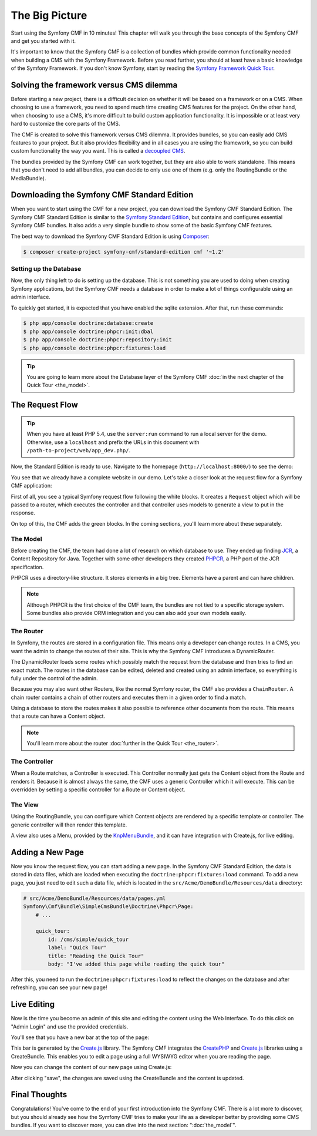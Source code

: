 .. index::
    single: The Big Picture; Quick Tour

The Big Picture
===============

Start using the Symfony CMF in 10 minutes! This chapter will walk you through
the base concepts of the Symfony CMF and get you started with it.

It's important to know that the Symfony CMF is a collection of bundles which
provide common functionality needed when building a CMS with the Symfony
Framework. Before you read further, you should at least have a basic knowledge
of the Symfony Framework. If you don't know Symfony, start by reading the
`Symfony Framework Quick Tour`_.

Solving the framework versus CMS dilemma
----------------------------------------

Before starting a new project, there is a difficult decision on whether it
will be based on a framework or on a CMS. When choosing to use a framework,
you need to spend much time creating CMS features for the project. On the
other hand, when choosing to use a CMS, it's more difficult to build custom
application functionality. It is impossible or at least very hard to customize
the core parts of the CMS.

The CMF is created to solve this framework versus CMS dilemma. It provides
bundles, so you can easily add CMS features to your project. But it also
provides flexibility and in all cases you are using the framework, so you can
build custom functionality the way you want. This is called a `decoupled CMS`_.

The bundles provided by the Symfony CMF can work together, but they are also
able to work standalone. This means that you don't need to add all bundles, you
can decide to only use one of them (e.g. only the RoutingBundle or the MediaBundle).

Downloading the Symfony CMF Standard Edition
--------------------------------------------

When you want to start using the CMF for a new project, you can download the
Symfony CMF Standard Edition. The Symfony CMF Standard Edition is similar to
the `Symfony Standard Edition`_, but contains and configures essential Symfony
CMF bundles. It also adds a very simple bundle to show some of the basic
Symfony CMF features.

The best way to download the Symfony CMF Standard Edition is using Composer_:

.. code-block:: bash

    $ composer create-project symfony-cmf/standard-edition cmf '~1.2'

Setting up the Database
~~~~~~~~~~~~~~~~~~~~~~~

Now, the only thing left to do is setting up the database. This is not
something you are used to doing when creating Symfony applications, but the
Symfony CMF needs a database in order to make a lot of things configurable
using an admin interface.

To quickly get started, it is expected that you have enabled the sqlite
extension. After that, run these commands:

.. code-block:: bash

    $ php app/console doctrine:database:create
    $ php app/console doctrine:phpcr:init:dbal
    $ php app/console doctrine:phpcr:repository:init
    $ php app/console doctrine:phpcr:fixtures:load

.. tip::

    You are going to learn more about the Database layer of the Symfony CMF
    :doc:`in the next chapter of the Quick Tour <the_model>`.

.. seealso::

    For a complete installation guide, see the ":doc:`../book/installation`"
    chapter of the Book.

The Request Flow
----------------

.. tip::

    When you have at least PHP 5.4, use the ``server:run`` command to run a
    local server for the demo. Otherwise, use a ``localhost`` and prefix the URLs
    in this document with ``/path-to-project/web/app_dev.php/``.

Now, the Standard Edition is ready to use. Navigate to the homepage
(``http://localhost:8000/``) to see the demo:

.. image:: ../_images/quick_tour/big-picture-home.png

You see that we already have a complete website in our demo. Let's take a
closer look at the request flow for a Symfony CMF application:

.. image:: ../_images/quick_tour/request_flow.png

First of all, you see a typical Symfony request flow following the white
blocks. It creates a ``Request`` object which will be passed to a router,
which executes the controller and that controller uses models to generate a
view to put in the response.

On top of this, the CMF adds the green blocks. In the coming sections, you'll
learn more about these separately.

The Model
~~~~~~~~~

Before creating the CMF, the team had done a lot of research on which database
to use. They ended up finding JCR_, a Content Repository for Java. Together
with some other developers they created PHPCR_, a PHP port of the JCR
specification.

PHPCR uses a directory-like structure. It stores elements in a big tree.
Elements have a parent and can have children.

.. note::

    Although PHPCR is the first choice of the CMF team, the bundles are not
    tied to a specific storage system. Some bundles also provide ORM
    integration and you can also add your own models easily.

The Router
~~~~~~~~~~

In Symfony, the routes are stored in a configuration file. This means only a
developer can change routes. In a CMS, you want the admin to change the
routes of their site. This is why the Symfony CMF introduces a DynamicRouter.

The DynamicRouter loads some routes which possibly match the request from the
database and then tries to find an exact match. The routes in the database can
be edited, deleted and created using an admin interface, so everything is
fully under the control of the admin.

Because you may also want other Routers, like the normal Symfony router, the
CMF also provides a ``ChainRouter``. A chain router contains a chain of other
routers and executes them in a given order to find a match.

Using a database to store the routes makes it also possible to reference other
documents from the route. This means that a route can have a Content
object.

.. note::

    You'll learn more about the router :doc:`further in the Quick Tour <the_router>`.

The Controller
~~~~~~~~~~~~~~

When a Route matches, a Controller is executed. This Controller normally just
gets the Content object from the Route and renders it. Because it is almost
always the same, the CMF uses a generic Controller which it will execute. This
can be overridden by setting a specific controller for a Route or Content
object.

The View
~~~~~~~~

Using the RoutingBundle, you can configure which Content objects are rendered
by a specific template or controller. The generic controller will then render
this template.

A view also uses a Menu, provided by the KnpMenuBundle_, and it can have
integration with Create.js, for live editing.

Adding a New Page
-----------------

Now you know the request flow, you can start adding a new page. In the Symfony
CMF Standard Edition, the data is stored in data files, which are loaded when
executing the ``doctrine:phpcr:fixtures:load`` command. To add a new page, you
just need to edit such a data file, which is located in the
``src/Acme/DemoBundle/Resources/data`` directory:

.. code-block:: yaml

    # src/Acme/DemoBundle/Resources/data/pages.yml
    Symfony\Cmf\Bundle\SimpleCmsBundle\Doctrine\Phpcr\Page:
        # ...

        quick_tour:
            id: /cms/simple/quick_tour
            label: "Quick Tour"
            title: "Reading the Quick Tour"
            body: "I've added this page while reading the quick tour"

After this, you need to run the ``doctrine:phpcr:fixtures:load`` to reflect
the changes on the database and after refreshing, you can see your new page!

.. image:: ../_images/quick_tour/big-picture-new-page.png

Live Editing
------------

Now is the time you become an admin of this site and editing the content using
the Web Interface. To do this click on "Admin Login" and use the provided
credentials.

You'll see that you have a new bar at the top of the page:

.. image:: ../_images/quick_tour/big-picture-createjs-bar.png

This bar is generated by the `Create.js`_ library. The Symfony CMF integrates
the CreatePHP_ and `Create.js`_ libraries using a CreateBundle. This enables
you to edit a page using a full WYSIWYG editor when you are reading the page.

Now you can change the content of our new page using Create.js:

.. image:: ../_images/quick_tour/big-picture-edit-page.png

After clicking "save", the changes are saved using the CreateBundle and the
content is updated.

Final Thoughts
--------------

Congratulations! You've come to the end of your first introduction into the
Symfony CMF. There is a lot more to discover, but you should already see how
the Symfony CMF tries to make your life as a developer better by providing
some CMS bundles. If you want to discover more, you can dive into the next
section: ":doc:`the_model`".

.. _`decoupled CMS`: http://decoupledcms.org
.. _`Symfony Framework Quick Tour`: https://symfony.com/doc/current/quick_tour/the_big_picture.html
.. _`Symfony Standard Edition`: https://github.com/symfony/symfony-standard
.. _JCR: https://en.wikipedia.org/wiki/Content_repository_API_for_Java
.. _PHPCR: http://phpcr.github.io/
.. _KnpMenuBundle: http://knpbundles.com/KnpLabs/KnpMenuBundle
.. _Composer: https://getcomposer.org/
.. _`Create.js`: http://createjs.org/
.. _CreatePHP: https://github.com/openpsa/createphp
